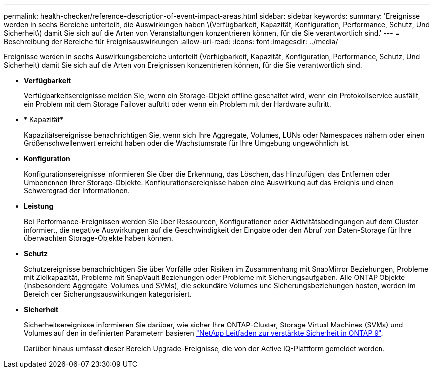---
permalink: health-checker/reference-description-of-event-impact-areas.html 
sidebar: sidebar 
keywords:  
summary: 'Ereignisse werden in sechs Bereiche unterteilt, die Auswirkungen haben \(Verfügbarkeit, Kapazität, Konfiguration, Performance, Schutz, Und Sicherheit\) damit Sie sich auf die Arten von Veranstaltungen konzentrieren können, für die Sie verantwortlich sind.' 
---
= Beschreibung der Bereiche für Ereignisauswirkungen
:allow-uri-read: 
:icons: font
:imagesdir: ../media/


[role="lead"]
Ereignisse werden in sechs Auswirkungsbereiche unterteilt (Verfügbarkeit, Kapazität, Konfiguration, Performance, Schutz, Und Sicherheit) damit Sie sich auf die Arten von Ereignissen konzentrieren können, für die Sie verantwortlich sind.

* *Verfügbarkeit*
+
Verfügbarkeitsereignisse melden Sie, wenn ein Storage-Objekt offline geschaltet wird, wenn ein Protokollservice ausfällt, ein Problem mit dem Storage Failover auftritt oder wenn ein Problem mit der Hardware auftritt.

* * Kapazität*
+
Kapazitätsereignisse benachrichtigen Sie, wenn sich Ihre Aggregate, Volumes, LUNs oder Namespaces nähern oder einen Größenschwellenwert erreicht haben oder die Wachstumsrate für Ihre Umgebung ungewöhnlich ist.

* *Konfiguration*
+
Konfigurationsereignisse informieren Sie über die Erkennung, das Löschen, das Hinzufügen, das Entfernen oder Umbenennen Ihrer Storage-Objekte. Konfigurationsereignisse haben eine Auswirkung auf das Ereignis und einen Schweregrad der Informationen.

* *Leistung*
+
Bei Performance-Ereignissen werden Sie über Ressourcen, Konfigurationen oder Aktivitätsbedingungen auf dem Cluster informiert, die negative Auswirkungen auf die Geschwindigkeit der Eingabe oder den Abruf von Daten-Storage für Ihre überwachten Storage-Objekte haben können.

* *Schutz*
+
Schutzereignisse benachrichtigen Sie über Vorfälle oder Risiken im Zusammenhang mit SnapMirror Beziehungen, Probleme mit Zielkapazität, Probleme mit SnapVault Beziehungen oder Probleme mit Sicherungsaufgaben. Alle ONTAP Objekte (insbesondere Aggregate, Volumes und SVMs), die sekundäre Volumes und Sicherungsbeziehungen hosten, werden im Bereich der Sicherungsauswirkungen kategorisiert.

* *Sicherheit*
+
Sicherheitsereignisse informieren Sie darüber, wie sicher Ihre ONTAP-Cluster, Storage Virtual Machines (SVMs) und Volumes auf den in definierten Parametern basieren https://www.netapp.com/pdf.html?item=/media/10674-tr4569pdf.pdf["NetApp Leitfaden zur verstärkte Sicherheit in ONTAP 9"^].

+
Darüber hinaus umfasst dieser Bereich Upgrade-Ereignisse, die von der Active IQ-Plattform gemeldet werden.


